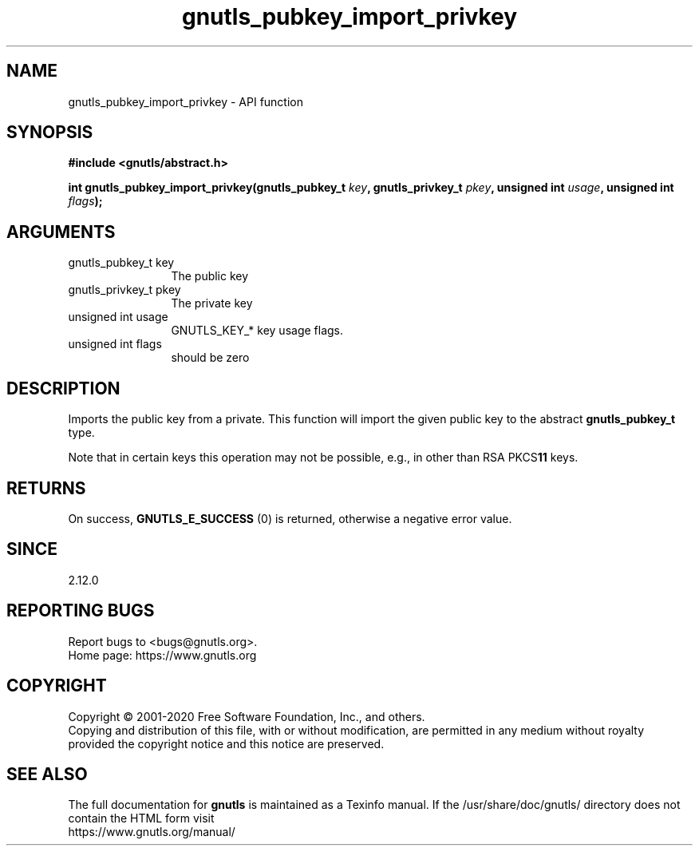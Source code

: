 .\" DO NOT MODIFY THIS FILE!  It was generated by gdoc.
.TH "gnutls_pubkey_import_privkey" 3 "3.6.12" "gnutls" "gnutls"
.SH NAME
gnutls_pubkey_import_privkey \- API function
.SH SYNOPSIS
.B #include <gnutls/abstract.h>
.sp
.BI "int gnutls_pubkey_import_privkey(gnutls_pubkey_t " key ", gnutls_privkey_t " pkey ", unsigned int " usage ", unsigned int " flags ");"
.SH ARGUMENTS
.IP "gnutls_pubkey_t key" 12
The public key
.IP "gnutls_privkey_t pkey" 12
The private key
.IP "unsigned int usage" 12
GNUTLS_KEY_* key usage flags.
.IP "unsigned int flags" 12
should be zero
.SH "DESCRIPTION"
Imports the public key from a private.  This function will import
the given public key to the abstract \fBgnutls_pubkey_t\fP type.

Note that in certain keys this operation may not be possible, e.g.,
in other than RSA PKCS\fB11\fP keys.
.SH "RETURNS"
On success, \fBGNUTLS_E_SUCCESS\fP (0) is returned, otherwise a
negative error value.
.SH "SINCE"
2.12.0
.SH "REPORTING BUGS"
Report bugs to <bugs@gnutls.org>.
.br
Home page: https://www.gnutls.org

.SH COPYRIGHT
Copyright \(co 2001-2020 Free Software Foundation, Inc., and others.
.br
Copying and distribution of this file, with or without modification,
are permitted in any medium without royalty provided the copyright
notice and this notice are preserved.
.SH "SEE ALSO"
The full documentation for
.B gnutls
is maintained as a Texinfo manual.
If the /usr/share/doc/gnutls/
directory does not contain the HTML form visit
.B
.IP https://www.gnutls.org/manual/
.PP
